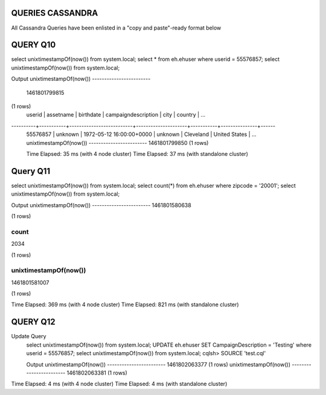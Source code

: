 QUERIES CASSANDRA
===============================================================================

All Cassandra Queries have been enlisted in a "copy and paste"-ready format below



QUERY Q10
===============================================================================

select unixtimestampOf(now()) from system.local;
select * from eh.ehuser where userid = 55576857;
select unixtimestampOf(now()) from system.local;

Output
unixtimestampOf(now())
------------------------
	1461801799815
(1 rows)
	userid   | assetname | birthdate                | campaigndescription | city      | country       | ...
----------+-----------+--------------------------+---------------------+-----------+---------------+------
	55576857 |   unknown | 1972-05-12 16:00:00+0000 |             unknown | Cleveland | 	United States | ...
	unixtimestampOf(now())
	------------------------
	1461801799850
	(1 rows)

	Time Elapsed: 35 ms (with 4 node cluster)
	Time Elapsed:  37 ms (with standalone cluster)

	
	
Query Q11
===============================================================================

select unixtimestampOf(now()) from system.local;
select count(*) from eh.ehuser where zipcode = '20001';
select unixtimestampOf(now()) from system.local;

Output
unixtimestampOf(now())
------------------------
1461801580638

(1 rows)

count
-------
2034

(1 rows)

unixtimestampOf(now())
------------------------
1461801581007

(1 rows)

Time Elapsed: 369 ms (with 4 node cluster)
Time Elapsed:  821 ms (with standalone cluster)



QUERY Q12
===============================================================================

Update Query
	select unixtimestampOf(now()) from system.local;
	UPDATE eh.ehuser SET CampaignDescription = 'Testing'  where userid = 55576857;
	select unixtimestampOf(now()) from system.local;
	cqlsh> SOURCE 'test.cql'

	Output
	unixtimestampOf(now())
	------------------------
	1461802063377
	(1 rows)
	unixtimestampOf(now())
	------------------------
	1461802063381
	(1 rows)

Time Elapsed: 4 ms (with 4 node cluster)
Time Elapsed:  4 ms (with standalone cluster)

